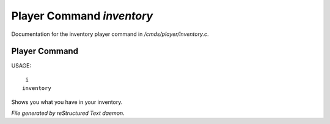 ***************************
Player Command *inventory*
***************************

Documentation for the inventory player command in */cmds/player/inventory.c*.

Player Command
==============

USAGE::

	 i
	inventory

Shows you what you have in your inventory.



*File generated by reStructured Text daemon.*
